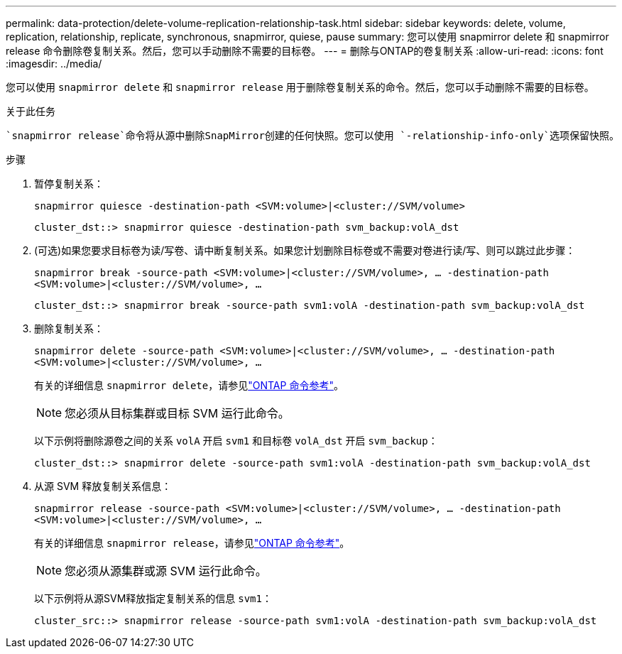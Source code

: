 ---
permalink: data-protection/delete-volume-replication-relationship-task.html 
sidebar: sidebar 
keywords: delete, volume, replication, relationship, replicate, synchronous, snapmirror, quiese, pause 
summary: 您可以使用 snapmirror delete 和 snapmirror release 命令删除卷复制关系。然后，您可以手动删除不需要的目标卷。 
---
= 删除与ONTAP的卷复制关系
:allow-uri-read: 
:icons: font
:imagesdir: ../media/


[role="lead"]
您可以使用 `snapmirror delete` 和 `snapmirror release` 用于删除卷复制关系的命令。然后，您可以手动删除不需要的目标卷。

.关于此任务
 `snapmirror release`命令将从源中删除SnapMirror创建的任何快照。您可以使用 `-relationship-info-only`选项保留快照。

.步骤
. 暂停复制关系：
+
`snapmirror quiesce -destination-path <SVM:volume>|<cluster://SVM/volume>`

+
[listing]
----
cluster_dst::> snapmirror quiesce -destination-path svm_backup:volA_dst
----
. (可选)如果您要求目标卷为读/写卷、请中断复制关系。如果您计划删除目标卷或不需要对卷进行读/写、则可以跳过此步骤：
+
`snapmirror break -source-path <SVM:volume>|<cluster://SVM/volume>, …​ -destination-path <SVM:volume>|<cluster://SVM/volume>, …​`

+
[listing]
----
cluster_dst::> snapmirror break -source-path svm1:volA -destination-path svm_backup:volA_dst
----
. 删除复制关系：
+
`snapmirror delete -source-path <SVM:volume>|<cluster://SVM/volume>, ... -destination-path <SVM:volume>|<cluster://SVM/volume>, ...`

+
有关的详细信息 `snapmirror delete`，请参见link:https://docs.netapp.com/us-en/ontap-cli/snapmirror-delete.html["ONTAP 命令参考"^]。

+
[NOTE]
====
您必须从目标集群或目标 SVM 运行此命令。

====
+
以下示例将删除源卷之间的关系 `volA` 开启 `svm1` 和目标卷 `volA_dst` 开启 `svm_backup`：

+
[listing]
----
cluster_dst::> snapmirror delete -source-path svm1:volA -destination-path svm_backup:volA_dst
----
. 从源 SVM 释放复制关系信息：
+
`snapmirror release -source-path <SVM:volume>|<cluster://SVM/volume>, ... -destination-path <SVM:volume>|<cluster://SVM/volume>, ...`

+
有关的详细信息 `snapmirror release`，请参见link:https://docs.netapp.com/us-en/ontap-cli/snapmirror-release.html["ONTAP 命令参考"^]。

+
[NOTE]
====
您必须从源集群或源 SVM 运行此命令。

====
+
以下示例将从源SVM释放指定复制关系的信息 `svm1`：

+
[listing]
----
cluster_src::> snapmirror release -source-path svm1:volA -destination-path svm_backup:volA_dst
----

